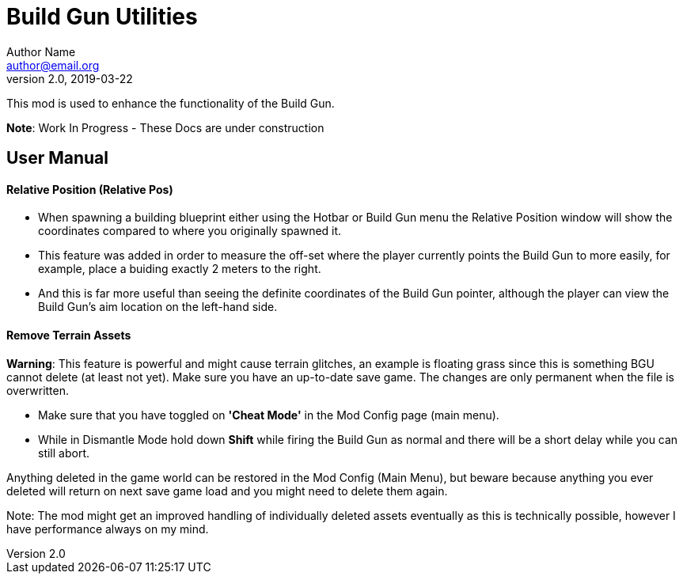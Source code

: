 = Build Gun Utilities
Author Name <author@email.org>
v2.0, 2019-03-22

This mod is used to enhance the functionality of the Build Gun.

*Note*: Work In Progress - These Docs are under construction

== User Manual

==== Relative Position (Relative Pos)

- When spawning a building blueprint either using the Hotbar or Build Gun menu the Relative Position window will show the coordinates compared to where you originally spawned it.
- This feature was added in order to measure the off-set where the player currently points the Build Gun to more easily, for example, place a buiding exactly 2 meters to the right.
- And this is far more useful than seeing the definite coordinates of the Build Gun pointer, although the player can view the Build Gun's aim location on the left-hand side.

==== Remove Terrain Assets

*Warning*: This feature is powerful and might cause terrain glitches, an example is floating grass since this is something BGU cannot delete (at least not yet). Make sure you have an up-to-date save game. The changes are only permanent when the file is overwritten.

- Make sure that you have toggled on *'Cheat Mode'* in the Mod Config page (main menu).
- While in Dismantle Mode hold down *Shift* while firing the Build Gun as normal and there will be a short delay while you can still abort.

Anything deleted in the game world can be restored in the Mod Config (Main Menu), but beware because anything you ever deleted will return on next save game load and you might need to delete them again.

Note: The mod might get an improved handling of individually deleted assets eventually as this is technically possible, however I have performance always on my mind.
